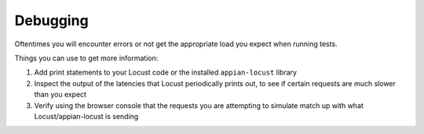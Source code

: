 ##############
Debugging
##############

Oftentimes you will encounter errors or not get the appropriate load you expect when running tests.

Things you can use to get more information:

1. Add print statements to your Locust code or the installed ``appian-locust`` library
2. Inspect the output of the latencies that Locust periodically prints out, to see if certain requests are much slower than you expect
3. Verify using the browser console that the requests you are attempting to simulate match up with what Locust/appian-locust is sending
